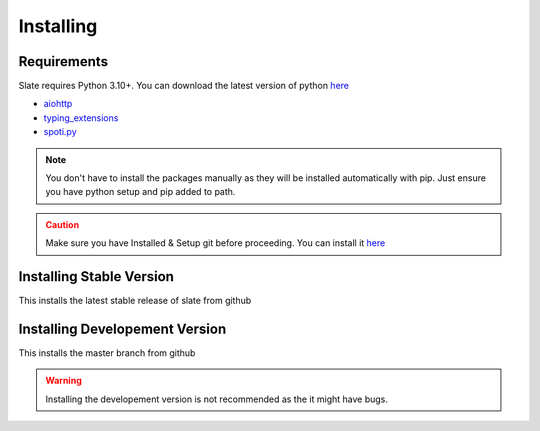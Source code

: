 Installing
==========

Requirements
------------
Slate requires Python 3.10+. You can download the latest version of python `here <https://www.python.org/downloads/>`__

* `aiohttp <https://pypi.org/project/aiohttp/>`_
* `typing_extensions <https://pypi.org/project/typing_extensions/>`_
* `spoti.py <https://pypi.org/project/spoti.py/>`_

.. admonition:: Note
    :class: note

    You don't have to install the packages manually as they will be installed automatically with pip. Just ensure you have python setup and pip added to path.
.. admonition:: Caution
    :class: caution

    Make sure you have Installed & Setup git before proceeding. You can install it `here <https://git-scm.com/>`__

Installing Stable Version
-------------------------
This installs the latest stable release of slate from github

.. tab:: Windows

    .. code-block:: console

        py -3 -m pip install -U git+https://github.com/Axelware/slate.git@v0.3.1
.. tab:: MacOS/Linux

    .. code-block:: console

        python3 -m pip install -U git+https://github.com/Axelware/slate.git@v0.3.1

Installing Developement Version
-------------------------------
This installs the master branch from github

.. admonition:: Warning
    :class: attention

    Installing the developement version is not recommended as the it might have bugs.

.. tab:: Windows

    .. code-block:: console

        py -3 -m pip install -U git+https://github.com/Axelware/slate.git
.. tab:: MacOS/Linux

    .. code-block:: console

        python3 -m pip install -U git+https://github.com/Axelware/slate.git
